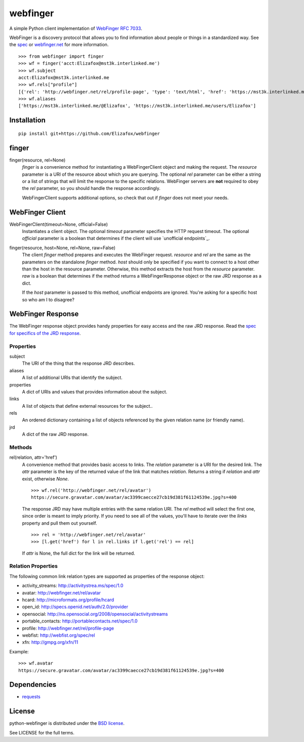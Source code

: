 =========
webfinger
=========

A simple Python client implementation of `WebFinger RFC 7033 <http://tools.ietf.org/html/rfc7033>`_.

WebFinger is a discovery protocol that allows you to find information about people or things in a standardized way. See the `spec <http://tools.ietf.org/html/rfc7033>`_ or `webfinger.net <http://webfinger.net>`_ for more information.

::

    >>> from webfinger import finger
    >>> wf = finger('acct:Elizafox@mst3k.interlinked.me')
    >>> wf.subject
    acct:Elizafox@mst3k.interlinked.me
    >>> wf.rels["profile"]
    [{'rel': 'http://webfinger.net/rel/profile-page', 'type': 'text/html', 'href': 'https://mst3k.interlinked.me/@Elizafox'}]
    >>> wf.aliases
    ['https://mst3k.interlinked.me/@Elizafox', 'https://mst3k.interlinked.me/users/Elizafox']

Installation
============

::

    pip install git+https://github.com/Elizafox/webfinger


finger
======

finger(resource, rel=None)
    *finger* is a convenience method for instantiating a WebFingerClient object and making the request. The *resource* parameter is a URI of the resource about which you are querying. The optional *rel* parameter can be either a string or a list of strings that will limit the response to the specific relations. WebFinger servers are **not** required to obey the *rel* parameter, so you should handle the response accordingly.

    WebFingerClient supports additional options, so check that out if *finger* does not meet your needs.


WebFinger Client
================

WebFingerClient(timeout=None, official=False)
    Instantiates a client object. The optional *timeout* parameter specifies the HTTP request timeout. The optional *official* parameter is a boolean that determines if the client will use `unofficial endpoints`_.

finger(resource, host=None, rel=None, raw=False)
    The client *finger* method prepares and executes the WebFinger request. *resource* and *rel* are the same as the parameters on the standalone *finger* method. *host* should only be specified if you want to connect to a host other than the host in the resource parameter. Otherwise, this method extracts the host from the *resource* parameter. *raw* is a boolean that determines if the method returns a WebFingerResponse object or the raw JRD response as a dict.

    If the *host* parameter is passed to this method, unofficial endpoints are ignored. You're asking for a specific host so who am I to disagree?


WebFinger Response
==================

The WebFinger response object provides handy properties for easy access and the raw JRD response. Read the `spec for specifics of the JRD response <http://tools.ietf.org/html/rfc7033#section-4.4>`_.


Properties
----------

subject
  The URI of the thing that the response JRD describes.

aliases
  A list of additional URIs that identify the subject.

properties
  A dict of URIs and values that provides information about the subject.

links
  A list of objects that define external resources for the subject..

rels
  An ordered dictionary containing a list of objects referenced by the given relation name (or friendly name).

jrd
  A dict of the raw JRD response.


Methods
-------

rel(relation, attr='href')
  A convenience method that provides basic access to links. The *relation* parameter is a URI for the desired link. The *attr* parameter is the key of the returned value of the link that matches *relation*. Returns a string if *relation* and *attr* exist, otherwise *None*.

  ::

    >>> wf.rel('http://webfinger.net/rel/avatar')
    https://secure.gravatar.com/avatar/ac3399caecce27cb19d381f61124539e.jpg?s=400

  The response JRD may have multiple entries with the same relation URI. The *rel* method will select the first one, since order is meant to imply priority. If you need to see all of the values, you'll have to iterate over the *links* property and pull them out yourself.

  ::

    >>> rel = 'http://webfinger.net/rel/avatar'
    >>> [l.get('href') for l in rel.links if l.get('rel') == rel]

  If *attr* is None, the full dict for the link will be returned.



Relation Properties
-------------------

The following common link relation types are supported as properties of the response object:

* activity_streams: http://activitystrea.ms/spec/1.0
* avatar: http://webfinger.net/rel/avatar
* hcard: http://microformats.org/profile/hcard
* open_id: http://specs.openid.net/auth/2.0/provider
* opensocial: http://ns.opensocial.org/2008/opensocial/activitystreams
* portable_contacts: http://portablecontacts.net/spec/1.0
* profile: http://webfinger.net/rel/profile-page
* webfist: http://webfist.org/spec/rel
* xfn: http://gmpg.org/xfn/11

Example::

    >>> wf.avatar
    https://secure.gravatar.com/avatar/ac3399caecce27cb19d381f61124539e.jpg?s=400


Dependencies
============

* `requests <https://pypi.python.org/pypi/requests>`_


License
=======

python-webfinger is distributed under the `BSD license <http://creativecommons.org/licenses/BSD/>`_.

See LICENSE for the full terms.
